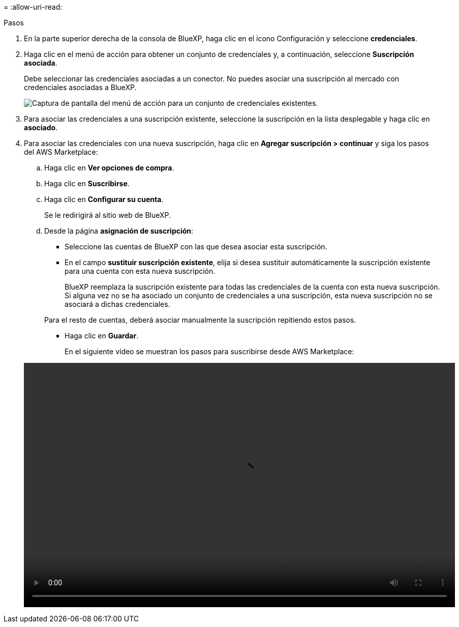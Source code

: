 = 
:allow-uri-read: 


.Pasos
. En la parte superior derecha de la consola de BlueXP, haga clic en el icono Configuración y seleccione *credenciales*.
. Haga clic en el menú de acción para obtener un conjunto de credenciales y, a continuación, seleccione *Suscripción asociada*.
+
Debe seleccionar las credenciales asociadas a un conector. No puedes asociar una suscripción al mercado con credenciales asociadas a BlueXP.

+
image:screenshot_associate_subscription.png["Captura de pantalla del menú de acción para un conjunto de credenciales existentes."]

. Para asociar las credenciales a una suscripción existente, seleccione la suscripción en la lista desplegable y haga clic en *asociado*.
. Para asociar las credenciales con una nueva suscripción, haga clic en *Agregar suscripción > continuar* y siga los pasos del AWS Marketplace:
+
.. Haga clic en *Ver opciones de compra*.
.. Haga clic en *Suscribirse*.
.. Haga clic en *Configurar su cuenta*.
+
Se le redirigirá al sitio web de BlueXP.

.. Desde la página *asignación de suscripción*:
+
*** Seleccione las cuentas de BlueXP con las que desea asociar esta suscripción.
*** En el campo *sustituir suscripción existente*, elija si desea sustituir automáticamente la suscripción existente para una cuenta con esta nueva suscripción.
+
BlueXP reemplaza la suscripción existente para todas las credenciales de la cuenta con esta nueva suscripción. Si alguna vez no se ha asociado un conjunto de credenciales a una suscripción, esta nueva suscripción no se asociará a dichas credenciales.

+
Para el resto de cuentas, deberá asociar manualmente la suscripción repitiendo estos pasos.

*** Haga clic en *Guardar*.
+
En el siguiente vídeo se muestran los pasos para suscribirse desde AWS Marketplace:

+
video::video_subscribing_aws.mp4[width=848,height=480]





